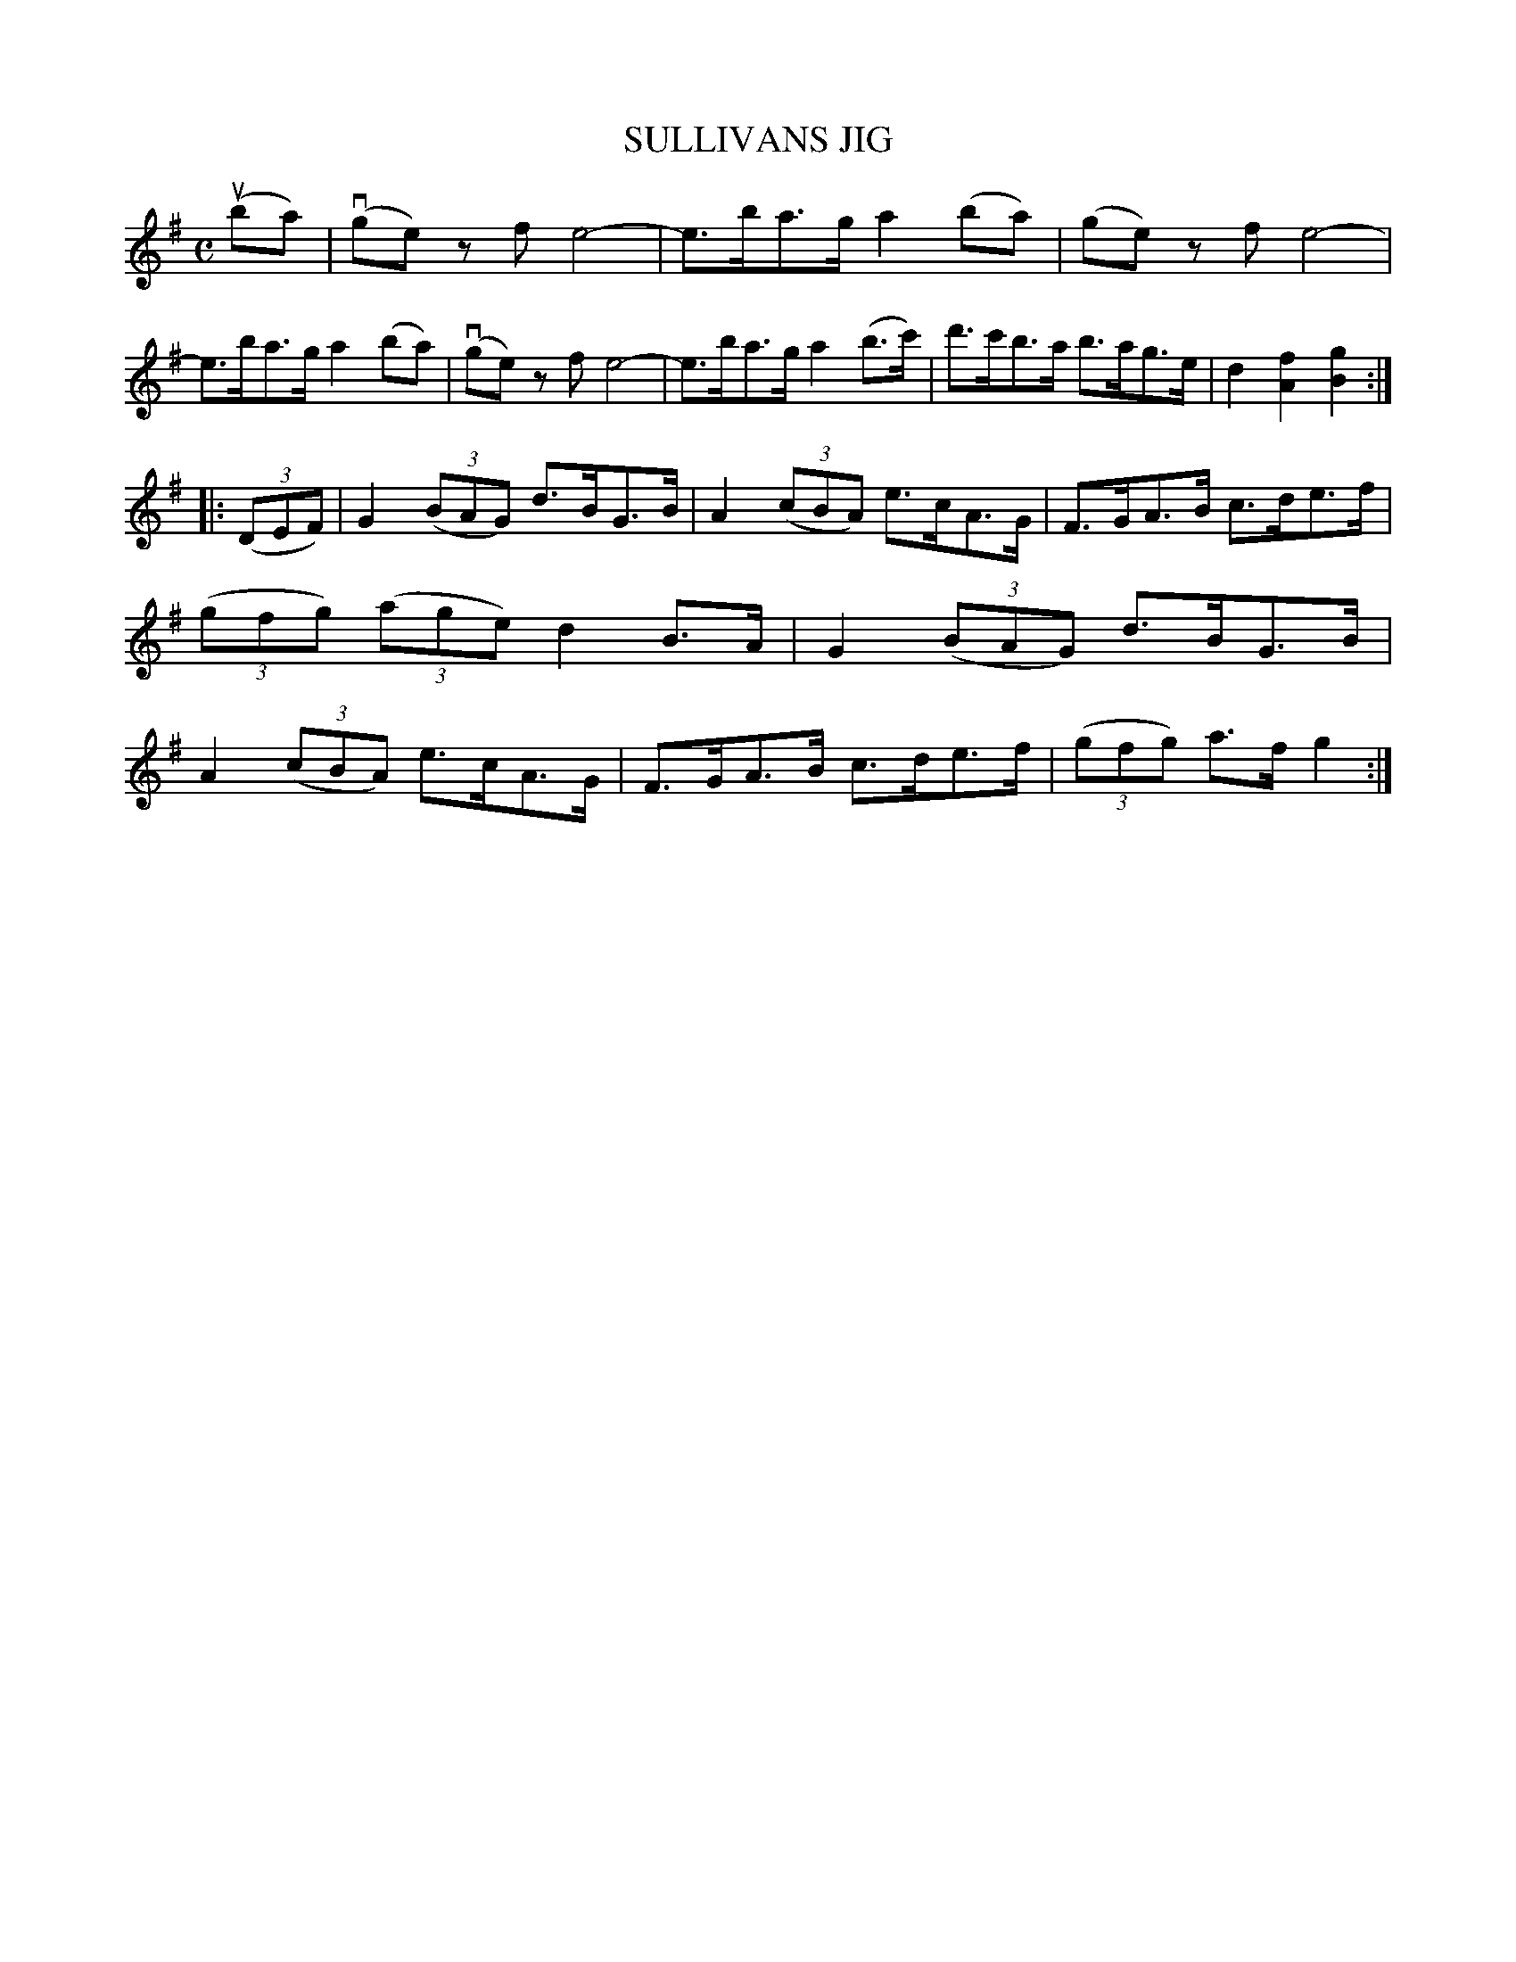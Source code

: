 X: 2427
T: SULLIVANS JIG
%R: hornpipe
B: James Kerr "Merry Melodies" v.2 p.48 #427
Z: 2016 John Chambers <jc:trillian.mit.edu>
M: C
L: 1/8
K: G
(uba) |\
(vge) zf e4- | e>ba>g a2(ba) |\
(ge) zf e4- | e>ba>g a2(ba) |\
(vge) zf e4- | e>ba>g a2(b>c') |\
d'>c'b>a b>ag>e | d2[f2A2] [g2B2] :|
|: (3(DEF) |\
G2 (3(BAG) d>BG>B | A2 (3(cBA) e>cA>G |\
F>GA>B c>de>f | (3(gfg) (3(age) d2 B>A |\
G2 (3(BAG) d>BG>B | A2 (3(cBA) e>cA>G |\
F>GA>B c>de>f | (3(gfg) a>f g2 :|
